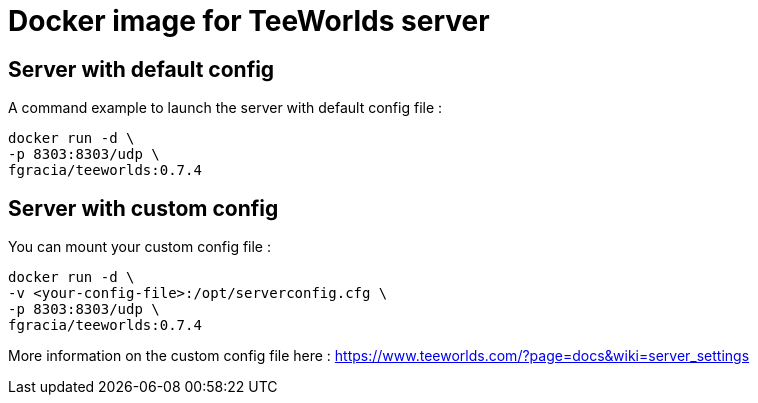 = Docker image for TeeWorlds server

== Server with default config

A command example to launch the server with default config file :

[source, bash]
----
docker run -d \
-p 8303:8303/udp \
fgracia/teeworlds:0.7.4
----


== Server with custom config

You can mount your custom config file :

[source, bash]
----
docker run -d \
-v <your-config-file>:/opt/serverconfig.cfg \
-p 8303:8303/udp \
fgracia/teeworlds:0.7.4
----

More information on the custom config file here : https://www.teeworlds.com/?page=docs&wiki=server_settings
